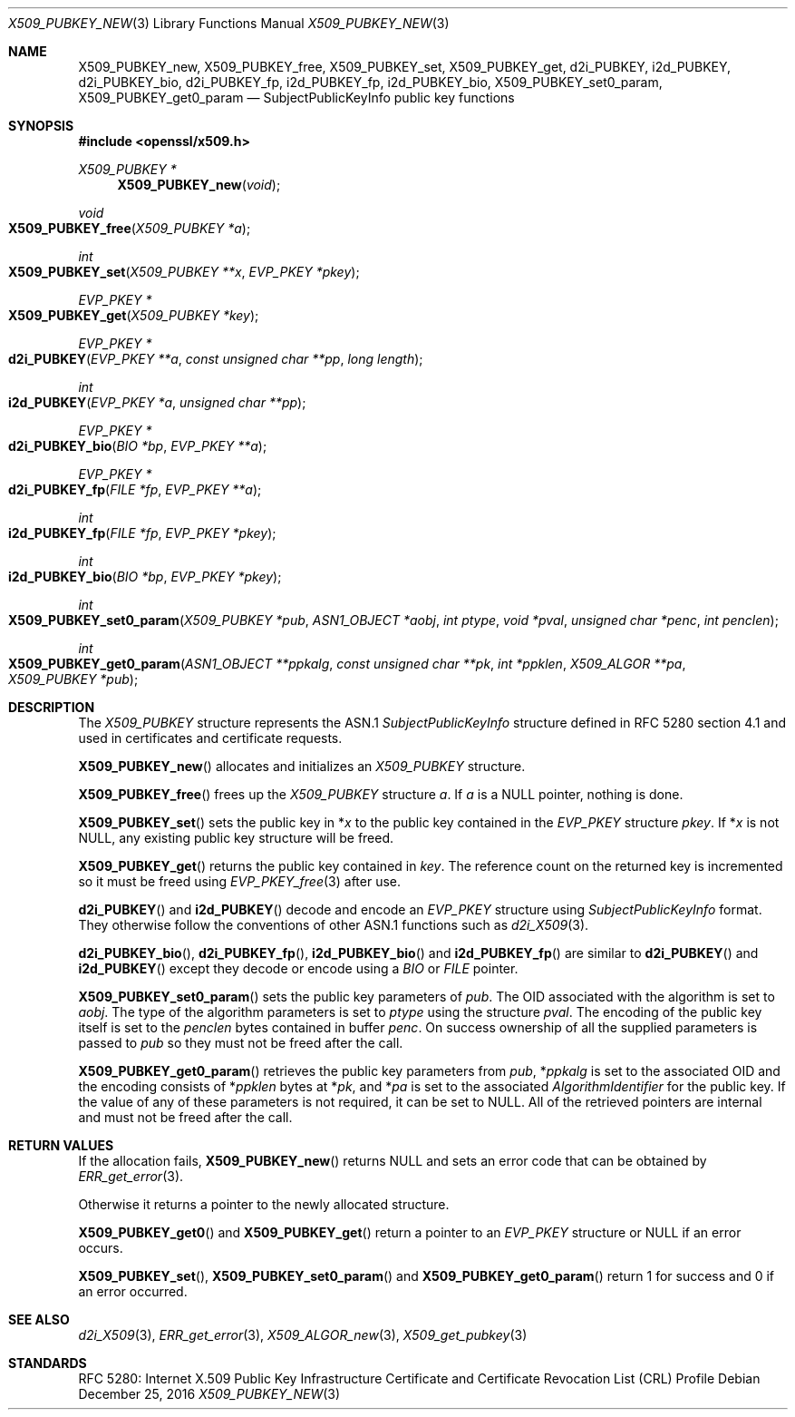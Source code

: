 .\"	$OpenBSD: X509_PUBKEY_new.3,v 1.4 2016/12/25 22:15:10 schwarze Exp $
.\"	OpenSSL 99d63d46 Oct 26 13:56:48 2016 -0400
.\"
.\" This file was written by Dr. Stephen Henson <steve@openssl.org>.
.\" Copyright (c) 2016 The OpenSSL Project.  All rights reserved.
.\"
.\" Redistribution and use in source and binary forms, with or without
.\" modification, are permitted provided that the following conditions
.\" are met:
.\"
.\" 1. Redistributions of source code must retain the above copyright
.\"    notice, this list of conditions and the following disclaimer.
.\"
.\" 2. Redistributions in binary form must reproduce the above copyright
.\"    notice, this list of conditions and the following disclaimer in
.\"    the documentation and/or other materials provided with the
.\"    distribution.
.\"
.\" 3. All advertising materials mentioning features or use of this
.\"    software must display the following acknowledgment:
.\"    "This product includes software developed by the OpenSSL Project
.\"    for use in the OpenSSL Toolkit. (http://www.openssl.org/)"
.\"
.\" 4. The names "OpenSSL Toolkit" and "OpenSSL Project" must not be used to
.\"    endorse or promote products derived from this software without
.\"    prior written permission. For written permission, please contact
.\"    openssl-core@openssl.org.
.\"
.\" 5. Products derived from this software may not be called "OpenSSL"
.\"    nor may "OpenSSL" appear in their names without prior written
.\"    permission of the OpenSSL Project.
.\"
.\" 6. Redistributions of any form whatsoever must retain the following
.\"    acknowledgment:
.\"    "This product includes software developed by the OpenSSL Project
.\"    for use in the OpenSSL Toolkit (http://www.openssl.org/)"
.\"
.\" THIS SOFTWARE IS PROVIDED BY THE OpenSSL PROJECT ``AS IS'' AND ANY
.\" EXPRESSED OR IMPLIED WARRANTIES, INCLUDING, BUT NOT LIMITED TO, THE
.\" IMPLIED WARRANTIES OF MERCHANTABILITY AND FITNESS FOR A PARTICULAR
.\" PURPOSE ARE DISCLAIMED.  IN NO EVENT SHALL THE OpenSSL PROJECT OR
.\" ITS CONTRIBUTORS BE LIABLE FOR ANY DIRECT, INDIRECT, INCIDENTAL,
.\" SPECIAL, EXEMPLARY, OR CONSEQUENTIAL DAMAGES (INCLUDING, BUT
.\" NOT LIMITED TO, PROCUREMENT OF SUBSTITUTE GOODS OR SERVICES;
.\" LOSS OF USE, DATA, OR PROFITS; OR BUSINESS INTERRUPTION)
.\" HOWEVER CAUSED AND ON ANY THEORY OF LIABILITY, WHETHER IN CONTRACT,
.\" STRICT LIABILITY, OR TORT (INCLUDING NEGLIGENCE OR OTHERWISE)
.\" ARISING IN ANY WAY OUT OF THE USE OF THIS SOFTWARE, EVEN IF ADVISED
.\" OF THE POSSIBILITY OF SUCH DAMAGE.
.\"
.Dd $Mdocdate: December 25 2016 $
.Dt X509_PUBKEY_NEW 3
.Os
.Sh NAME
.Nm X509_PUBKEY_new ,
.Nm X509_PUBKEY_free ,
.Nm X509_PUBKEY_set ,
.Nm X509_PUBKEY_get ,
.Nm d2i_PUBKEY ,
.Nm i2d_PUBKEY ,
.Nm d2i_PUBKEY_bio ,
.Nm d2i_PUBKEY_fp ,
.Nm i2d_PUBKEY_fp ,
.Nm i2d_PUBKEY_bio ,
.Nm X509_PUBKEY_set0_param ,
.Nm X509_PUBKEY_get0_param
.Nd SubjectPublicKeyInfo public key functions
.Sh SYNOPSIS
.In openssl/x509.h
.Ft X509_PUBKEY *
.Fn X509_PUBKEY_new void
.Ft void
.Fo X509_PUBKEY_free
.Fa "X509_PUBKEY *a"
.Fc
.Ft int
.Fo X509_PUBKEY_set
.Fa "X509_PUBKEY **x"
.Fa "EVP_PKEY *pkey"
.Fc
.Ft EVP_PKEY *
.Fo X509_PUBKEY_get
.Fa "X509_PUBKEY *key"
.Fc
.Ft EVP_PKEY *
.Fo d2i_PUBKEY
.Fa "EVP_PKEY **a"
.Fa "const unsigned char **pp"
.Fa "long length"
.Fc
.Ft int
.Fo i2d_PUBKEY
.Fa "EVP_PKEY *a"
.Fa "unsigned char **pp"
.Fc
.Ft EVP_PKEY *
.Fo d2i_PUBKEY_bio
.Fa "BIO *bp"
.Fa "EVP_PKEY **a"
.Fc
.Ft EVP_PKEY *
.Fo d2i_PUBKEY_fp
.Fa "FILE *fp"
.Fa "EVP_PKEY **a"
.Fc
.Ft int
.Fo i2d_PUBKEY_fp
.Fa "FILE *fp"
.Fa "EVP_PKEY *pkey"
.Fc
.Ft int
.Fo i2d_PUBKEY_bio
.Fa "BIO *bp"
.Fa "EVP_PKEY *pkey"
.Fc
.Ft int
.Fo X509_PUBKEY_set0_param
.Fa "X509_PUBKEY *pub"
.Fa "ASN1_OBJECT *aobj"
.Fa "int ptype"
.Fa "void *pval"
.Fa "unsigned char *penc"
.Fa "int penclen"
.Fc
.Ft int
.Fo X509_PUBKEY_get0_param
.Fa "ASN1_OBJECT **ppkalg"
.Fa "const unsigned char **pk"
.Fa "int *ppklen"
.Fa "X509_ALGOR **pa"
.Fa "X509_PUBKEY *pub"
.Fc
.Sh DESCRIPTION
The
.Vt X509_PUBKEY
structure represents the ASN.1
.Vt SubjectPublicKeyInfo
structure defined in RFC 5280 section 4.1 and used in certificates
and certificate requests.
.Pp
.Fn X509_PUBKEY_new
allocates and initializes an
.Vt X509_PUBKEY
structure.
.Pp
.Fn X509_PUBKEY_free
frees up the
.Vt X509_PUBKEY
structure
.Fa a .
If
.Fa a
is a
.Dv NULL
pointer, nothing is done.
.Pp
.Fn X509_PUBKEY_set
sets the public key in
.Pf * Fa x
to the public key contained in the
.Vt EVP_PKEY
structure
.Fa pkey .
If
.Pf * Fa x
is not
.Dv NULL ,
any existing public key structure will be freed.
.Pp
.Fn X509_PUBKEY_get
returns the public key contained in
.Fa key .
The reference
count on the returned key is incremented so it must be freed using
.Xr EVP_PKEY_free 3
after use.
.Pp
.Fn d2i_PUBKEY
and
.Fn i2d_PUBKEY
decode and encode an
.Vt EVP_PKEY
structure using
.Vt SubjectPublicKeyInfo
format.
They otherwise follow the conventions of other ASN.1 functions such as
.Xr d2i_X509 3 .
.Pp
.Fn d2i_PUBKEY_bio ,
.Fn d2i_PUBKEY_fp ,
.Fn i2d_PUBKEY_bio
and
.Fn i2d_PUBKEY_fp
are similar to
.Fn d2i_PUBKEY
and
.Fn i2d_PUBKEY
except they decode or encode using a
.Vt BIO
or
.Vt FILE
pointer.
.Pp
.Fn X509_PUBKEY_set0_param
sets the public key parameters of
.Fa pub .
The OID associated with the algorithm is set to
.Fa aobj .
The type of the algorithm parameters is set to
.Fa ptype
using the structure
.Fa pval .
The encoding of the public key itself is set to the
.Fa penclen
bytes contained in buffer
.Fa penc .
On success ownership of all the supplied parameters is passed to
.Fa pub
so they must not be freed after the call.
.Pp
.Fn X509_PUBKEY_get0_param
retrieves the public key parameters from
.Fa pub ,
.Pf * Fa ppkalg
is set to the associated OID and the encoding consists of
.Pf * Fa ppklen
bytes at
.Pf * Fa pk ,
and
.Pf * Fa pa
is set to the associated
.Vt AlgorithmIdentifier
for the public key.
If the value of any of these parameters is not required,
it can be set to
.Dv NULL .
All of the retrieved pointers are internal and must not be freed after
the call.
.Sh RETURN VALUES
If the allocation fails,
.Fn X509_PUBKEY_new
returns
.Dv NULL
and sets an error code that can be obtained by
.Xr ERR_get_error 3 .
.Pp
Otherwise it returns a pointer to the newly allocated structure.
.Pp
.Fn X509_PUBKEY_get0
and
.Fn X509_PUBKEY_get
return a pointer to an
.Vt EVP_PKEY
structure or
.Dv NULL
if an error occurs.
.Pp
.Fn X509_PUBKEY_set ,
.Fn X509_PUBKEY_set0_param
and
.Fn X509_PUBKEY_get0_param
return 1 for success and 0 if an error occurred.
.Sh SEE ALSO
.Xr d2i_X509 3 ,
.Xr ERR_get_error 3 ,
.Xr X509_ALGOR_new 3 ,
.Xr X509_get_pubkey 3
.Sh STANDARDS
RFC 5280: Internet X.509 Public Key Infrastructure Certificate and
Certificate Revocation List (CRL) Profile

